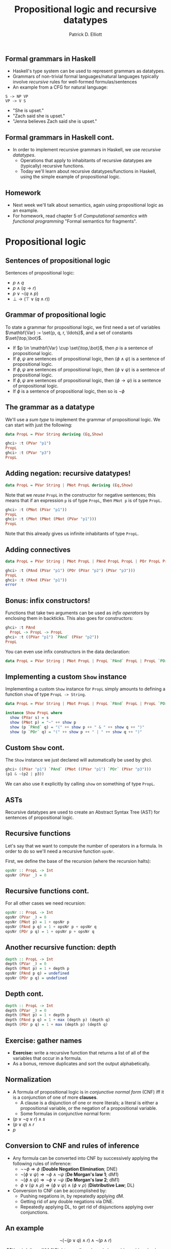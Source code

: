 #+title: Propositional logic and recursive datatypes
#+author: Patrick D. Elliott
#+LATEX_HEADER_EXTRA: \input{slides-boilerplate}
#+EXPORT_FILE_NAME: ../docs/logic
#+BEAMER_THEME: metropolis
#+BEAMER_COLOR_THEME: owl [snowy]
#+BEAMER_HEADER: \input{beamerplate.tex}
#+HTML_HEAD: <link rel="stylesheet" type="text/css" href="https://gongzhitaao.org/orgcss/org.css"/>
#+BEAMER_FONT_THEME: professionalfonts
#+LATEX_COMPILER: xelatex
#+OPTIONS: toc:nil H:2

** Formal grammars in Haskell

- Haskell's type system can be used to represent grammars as datatypes.
- Grammars of non-trivial formal languages/natural languages typically involve /recursive/ rules for well-formed formulas/sentences
- An example from a CFG for natural language:

#+begin_src 
 S -> NP VP
 VP -> V S
#+end_src

- "She is upset."
- "Zach said she is upset."
- "Jenna believes Zach said she is upset." 
  
** Formal grammars in Haskell cont.

- In order to implement recursive grammars in Haskell, we use /recursive datatypes/.
  * Operations that apply to inhabitants of recursive datatypes are (typically) recursive functions.
  * Today we'll learn about recursive datatypes/functions in Haskell, using the simple example of propositional logic.
    
** Homework

- Next week we'll talk about semantics, again using propositional logic as an example.
- For homework, read chapter 5 of  /Computational semantics with functional programming/ "Formal semantics for fragments".

* Propositional logic

** Sentences of propositional logic 

Sentences of propositional logic:

- \(p \wedge q\)
- \(p \wedge (q \rightarrow r)\)
- \(p \vee \neg (q \wedge p)\)
- \(\bot \rightarrow (\top \vee (q \wedge r))\)
  
** Grammar of propositional logic

To state a grammar for propositional logic, we first need a set of variables \(\mathbf{Var} := \set{p, q, r, \ldots}\), and a set of constants \(\set{\top,\bot}\).

- If \(p \in \mathbf{Var} \cup \set{\top,\bot}\), then \(p\) is a sentence of propositional logic.
- If \(\phi,\psi\) are sentences of propositional logic, then \((\phi \wedge \psi)\) is a sentence of propositional logic.
- If \(\phi,\psi\) are sentences of propositional logic, then \((\phi \vee \psi)\) is a sentence of propositional logic.
- If \(\phi,\psi\) are sentences of propositional logic, then \((\phi \rightarrow \psi)\) is a sentence of propositional logic.
- If \(\phi \) is a sentence of propositional logic, then so is \(\neg \phi \)

** The grammar as a datatype

We'll use a /sum type/ to implement the grammar of propositional logic. We can start with just the following:

#+begin_src haskell
  data PropL = PVar String deriving (Eq,Show)
#+end_src

#+begin_src haskell
  ghci> :t (PVar "p1")
  PropL
  ghci> :t (PVar "p3")
  PropL
#+end_src

** Adding negation: recursive datatypes!

#+begin_src haskell
  data PropL = PVar String | PNot PropL deriving (Eq,Show)
#+end_src

Note that we /reuse/ ~PropL~ in the constructor for negative sentences; this means that if an expression ~p~ is of type ~PropL~, then ~PNot p~ is of type ~PropL~.

#+begin_src haskell
  ghci> :t (PNot (PVar "p1"))
  PropL
  ghci> :t (PNot (PNot (PNot (PVar "p1")))
  PropL
#+end_src

Note that this already gives us infinite inhabitants of type ~PropL~.

** Adding connectives

#+begin_src haskell
  data PropL = PVar String | PNot PropL | PAnd PropL PropL | POr PropL PropL deriving (Eq,Show)
#+end_src

#+begin_src haskell
  ghci> :t (PAnd (PVar "p1") (POr (PVar "p2") (PVar "p3")))
  PropL
  ghci> :t (PAnd (PVar "p1"))
  error
#+end_src

** Bonus: infix constructors!

Functions that take two arguments can be used as /infix operators/ by enclosing them in backticks. This also goes for constructors:

#+begin_src haskell
  ghci> :t PAnd
    PropL -> PropL -> PropL
  ghci> :t ((PVar "p1") `PAnd` (PVar "p2"))
  PropL
#+end_src

You can even use infix constructors in the data declaration:

#+begin_src haskell
  data PropL = PVar String | PNot PropL | PropL `PAnd` PropL | PropL `POr` PropL deriving (Eq,Show)
#+end_src

** Implementing a custom ~Show~ instance

Implementing a custom ~Show~ instance for ~PropL~ simply amounts to defining a function ~show~ of type ~PropL -> String~.

#+begin_src haskell
  data PropL = PVar String | PNot PropL | PropL `PAnd` PropL | PropL `POr` PropL deriving Eq

  instance Show PropL where
    show (PVar s) = s
    show (PNot p) = "~" ++ show p
    show (p `PAnd` q) = "(" ++ show p ++ " & " ++ show q ++ ")"
    show (p `POr` q) = "(" ++ show p ++ " | " ++ show q ++ ")"
#+end_src

** Custom ~Show~ cont.

The ~Show~ instance we just declared will automatically be used by ghci. 

#+begin_src haskell
  ghci> ((PVar "p1") `PAnd` (PNot ((PVar "p1") `POr` (PVar "p3")))
  (p1 & ~(p2 | p3)) 
#+end_src

We can also use it explicitly by calling ~show~ on something of type ~PropL~.

** ASTs

Recursive datatypes are used to create an Abstract Syntax Tree (AST) for sentences of propositional logic.

#+begin_export latex
\begin{forest}
 [{\texttt{PropL}}
   [{\texttt{p1}}]
   [{\texttt{PAnd}}]
   [{\texttt{PropL}}
     [{\texttt{PNot}}]
     [{\texttt{PropL}}
       [{\texttt{p2}}]
       [{\texttt{POr}}]
       [{\texttt{p3}}]
]
]
] 
\end{forest}
#+end_export

** Recursive functions

Let's say that we want to compute the number of operators in a formula. In order to do so we'll need a recursive function ~opsNr~.

First, we define the base of the recursion (where the recursion halts):


#+begin_src haskell
  opsNr :: PropL -> Int
  opsNr (PVar _) = 0
#+end_src

** Recursive functions cont.

For all other cases we need recursion:

#+begin_src haskell
  opsNr :: PropL -> Int
  opsNr (PVar _) = 0
  opsNr (PNot p) = 1 + opsNr p
  opsNr (PAnd p q) = 1 + opsNr p + opsNr q
  opsNr (POr p q) = 1 + opsNr p + opsNr q
#+end_src

** Another recursive function: depth

#+begin_src haskell
  depth :: PropL -> Int
  depth (PVar _) = 0
  depth (PNot p) = 1 + depth p
  opsNr (PAnd p q) = undefined
  opsNr (POr p q) = undefined
#+end_src

** Depth cont.

#+begin_src haskell
  depth :: PropL -> Int
  depth (PVar _) = 0
  depth (PNot p) = 1 + depth p
  depth (PAnd p q) = 1 + max (depth p) (depth q)
  depth (POr p q) = 1 + max (depth p) (depth q)
#+end_src

** Exercise: gather names

- *Exercise:*  write a recursive function that returns a list of all of the variables that occur in a formula. 
- As a bonus, remove duplicates and sort the output alphabetically. 
   
** Normalization

- A formula of propositional logic is in /conjunctive normal form/ (CNF) iff it is a conjunction of one of more *clauses*.
  * A clause is a disjunction of one or more literals; a literal is either a propositional variable, or the negation of a propositional variable.
  * Some formulas in conjunctive normal form:

- \((p \vee \neg q \vee r) \wedge s\)
- \((p \vee q) \wedge r\)
- \(p\)

** Conversion to CNF and rules of inference

- Any formula can be converted into CNF by successively applying the following rules of inference:
  * \(\neg \neg \phi \Rightarrow \phi \) (*Double Negation Elimination*; DNE)
  * \(\neg (\phi \vee \psi) \Rightarrow \neg \phi  \wedge \neg \psi\) (*De Morgan's law 1*; dM1)
  * \(\neg (\phi \wedge \psi) \Rightarrow \neg \phi  \vee \neg \psi\) (*De Morgan's law 2*; dM1)
  * \(\phi \vee (\psi \wedge \rho) \Rightarrow (\phi \vee \psi) \wedge (\phi \vee \rho)\) (*Distributive Law*; DL)
- Conversion to CNF can be accomplished by:
  * Pushing negations in, by repeatedly applying dM.
  * Getting rid of any double negations via DNE.
  * Repeatedly applying DL, to get rid of disjunctions applying over conjunctions.
    
** An example

\[\neg (\neg (p \vee q) \wedge r) \wedge \neg (p \wedge r)\]

\[\begin{aligned}[t]
&\Rightarrow (\neg \neg (p \vee q) \vee r) \wedge \neg (p \wedge r)\\
&\Rightarrow (\neg \neg (p \vee q) \vee r) \wedge (\neg p \vee \neg r)\\
&\Rightarrow (p \vee q \vee r) \wedge (\neg p \vee \neg r)
\end{aligned}\]
 
** Implementation in Haskell

- Let's try to write a function to implement this procedure in Haskell.
- We know what the type of this function should be:

#+begin_src haskell
  toCNF :: PropL -> PropL
  toCNF = undefined
#+end_src

** Pushing negation in

We'll break this function down into three steps.

- First, let's push negations inward by repeatedly applying dM.
- Second, let's get rid of any resulting double negations.
- Third, let's distribute conjunctions over disjunctions.
  
#+begin_src haskell
  toCNF :: PropL -> PropL
  toCNF = distributeConj . elimDN . pushNegsIn

  dM :: PropL -> PropL
  dM :: PropL -> PropL   

  dne :: PropL -> PropL
  dne = undefined

  distLaw :: PropL -> PropL
  distLaw = undefined
#+end_src

** First step: de Morgan's

We can apply de Morgan's via heavy use of /pattern matching/.

#+begin_src haskell
  dM :: PropL -> PropL
  dM (PNot (p `POr` q)) = (PNot p) `PAnd` (PNot q)
  dM p = p
#+end_src

Pattern matching applies wherever possible, making the second line an elsewhere case.

** de Morgan's continued

#+begin_src haskell
  dM :: PropL -> PropL
  dM (PNot (p `PAnd` q)) = (PNot p) `POr` (PNot q)
  dM (PNot (p `POr` q)) = (PNot p) `PAnd` (PNot q)
  dM p = p
#+end_src

** Non-recursive

- Note that the function we just defined is /not recursive/.
  * It only applies de Morgan's if the /top level formula/ matches the structural description imposed by pattern matching.
    
#+begin_src haskell
  ghci> dM (PVar "p1" `PAnd` PNot (PVar "p2" `POr` PVar "p3"))
  (p1 & ~(p2 | p3))
#+end_src

- In order to eventually convert to CNF we need to apply ~dM~ /recursively/.
- *Exercise:* write a recursive variant of ~dM~.
  
** Recursive application of de Morgan's

#+begin_src haskell
  dM :: PropL -> PropL
  dM (PNot (p `PAnd` q)) = (PNot (dM p)) `POr` (PNot (dM q))
  dM (PNot (p `POr` q)) = (PNot (dM p)) `PAnd` (PNot (dM q))
  dM (PNot p) = PNot (dM p)
  dM (p `PAnd` q) = dM p `PAnd` dM q
  dM (p `POr` q) = dM p `POr` dM q
  dM (PVar p) = PVar p
#+end_src

** Double Negation Elimination

- Double negation elimination is a bit simpler.
- First, the non-recursive variant:

#+begin_src haskell
  dne :: PropL -> PropL
  dne (PNot (PNot p)) = p
  dne p = p
#+end_src

- *Exercise:* make this apply recursively

** Recursive DNE

#+begin_src haskell
  dne :: PropL -> PropL
  dne (PNot (PNot p)) = dne p
  dne (PNot p) = PNot (dne p)
  dne (p `PAnd` q) = dne p `PAnd` dne q 
  dne (p `POr` q) = dne p `POr` dne q 
  dne (PVar p) = PVar p
#+end_src

** Distributive Law

First, the non-recursive variant (we're really stretching the limits of pattern matching):

Our statement of the distributive law actually subsumes three different cases:

#+begin_src haskell 
  distLaw :: PropL -> PropL 
  distLaw ((p `PAnd` q) `POr` (r `PAnd` s)) = (p `POr` r) `PAnd` (p `POr` s) `PAnd` (q `POr` r) `PAnd` (q `POr` s) -- double distributivity
  distLaw (p `POr` (q `PAnd` r)) = (p `POr` q) `PAnd` (p `POr` r) --left dist
  distLaw ((q `PAnd` r) `POr` p) = (q `POr` p) `PAnd` (r `POr` p) --right dist
  distLaw p = p
#+end_src

- *Exercise:* write the recursive variant!

** Recursive distributive law


#+begin_src haskell 
  distLaw :: PropL -> PropL 
  distLaw ((p `PAnd` q) `POr` (r `PAnd` s)) = (distLaw p `POr` distLaw r) `PAnd` (distLaw p `POr` distLaw s) `PAnd` (distLaw q `POr` distLaw r) `PAnd` (distLaw q `POr` distLaw s) -- double distributivity
  distLaw (p `POr` (q `PAnd` r)) = (distLaw p `POr` distLaw q) `PAnd` (distLaw p `POr` r) --left dist
  distLaw ((q `PAnd` r) `POr` p) = (distLaw q `POr` distLaw p) `PAnd` (distLaw r `POr` distLaw p) --right dist
  distLaw (PNot p) = PNot (distLaw p)
  distLaw (p `PAnd` q) = distLaw p `PAnd` distLaw q
  distLaw (p `POr` q) = distLaw p `POr` distLaw q
  distLaw (PVar p) = PVar p
#+end_src

** Mini assignment

- A function that maps formulas of propositional logic to a truth table.
- You can treat a truth table as a list of /pairs/ of variable assignments and truth values.
- A variable assignment is a list of pairs of variables and truth values.

** 
   :PROPERTIES:
   :BEAMER_opt: label=findings,standout
   :END:
 
   \(\mathscr{Fin}\)




** References

#+print_bibliography:

# Local Variables:
# org-latex-src-block-backend: engraved
# End:
